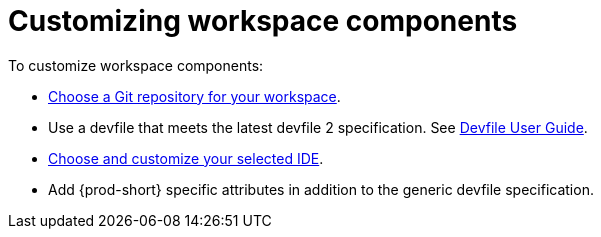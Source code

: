 :navtitle: Customizing workspace components
:keywords: user-guide, customizing-developer-environments
:page-aliases: configuring-a-workspace-using-a-devfile, making-a-workspace-portable-using-a-devfile, authoring-devfiles-version-1, authoring-devfiles-version-2, authoring-devfiles,  defining-custom-commands-for-che-theia, adding-a-vs-code-extension-to-a-workspace, adding-a-vs-code-extension-to-the-che-plugin-registry, adding-tools-to-che-after-creating-a-workspace, using-private-container-registries, using-artifact-repositories-in-a-restricted-environment, using-maven-artifact-repositories, using-gradle-artifact-repositories, using-python-artifact-repositories, using-go-artifact-repositories, using-nuget-artifact-repositories, using-npm-artifact-repositories, customizing-developer-environments, what-is-a-che-theia-plug-in, testing-a-visual-studio-code-extension-in-che, publishing-metadata-for-a-vs-code-extension, contributor-guide:developing-che-theia-plug-ins, contributor-guide:testing-che-theia-plug-ins, contributor-guide:publishing-che-theia-plug-ins, contributor-guide:adding-support-for-a-new-language, contributor-guide:adding-support-for-a-new-debugger, contributor-guide:che-extensibility-reference, contributor-guide:che-extension-points, contributor-guide:che-theia-plug-in-api, contributor-guide:debug-adapter-protocol, contributor-guide:language-server-protocol

[id="customizing-workspace-components_{context}"]
= Customizing workspace components

To customize workspace components:

* xref:starting-a-new-workspace-with-a-clone-of-a-git-repository.adoc[Choose a Git repository for your workspace].

* Use a devfile that meets the latest devfile 2 specification. See link:https://devfile.io/docs/devfile/2.1.0/user-guide/authoring-stacks/[Devfile User Guide].

* xref:selecting-an-ide.adoc[Choose and customize your selected IDE].

* Add {prod-short} specific attributes in addition to the generic devfile specification.
